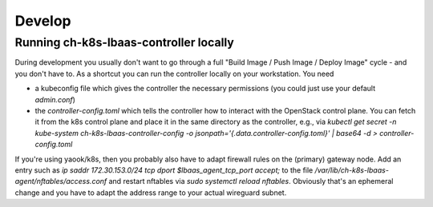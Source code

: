 Develop
#######

Running ch-k8s-lbaas-controller locally
=======================================

During development you usually don't want to go through a full "Build Image / Push Image / Deploy Image" cycle - and you don't have to. As a shortcut you can run the controller locally on your workstation. You need

- a kubeconfig file which gives the controller the necessary permissions (you could just use your default `admin.conf`)
- the `controller-config.toml` which tells the controller how to interact with the OpenStack control plane. You can fetch it from the k8s control plane and place it in the same directory as the controller, e.g., via `kubectl get secret -n kube-system ch-k8s-lbaas-controller-config -o jsonpath='{.data.controller-config\.toml}' | base64 -d > controller-config.toml`

If you're using yaook/k8s, then you probably also have to adapt firewall rules on the (primary) gateway node. Add an entry such as `ip saddr 172.30.153.0/24 tcp dport $lbaas_agent_tcp_port accept;` to the file `/var/lib/ch-k8s-lbaas-agent/nftables/access.conf` and restart nftables via `sudo systemctl reload nftables`. Obviously that's an ephemeral change and you have to adapt the address range to your actual wireguard subnet.